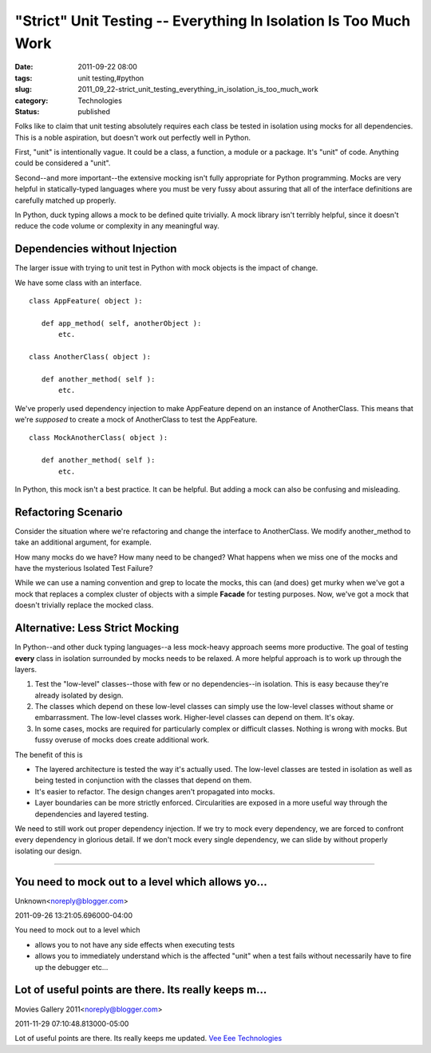 "Strict" Unit Testing -- Everything In Isolation Is Too Much Work
=================================================================

:date: 2011-09-22 08:00
:tags: unit testing,#python
:slug: 2011_09_22-strict_unit_testing_everything_in_isolation_is_too_much_work
:category: Technologies
:status: published

Folks like to claim that unit testing absolutely requires each class be
tested in isolation using mocks for all dependencies.  This is a noble
aspiration, but doesn't work out perfectly well in Python.

First, "unit" is intentionally vague.  It could be a class, a
function, a module or a package.  It's "unit" of code.  Anything
could be considered a "unit".

Second--and more important--the extensive mocking isn't fully
appropriate for Python programming.  Mocks are very helpful in
statically-typed languages where you must be very fussy about
assuring that all of the interface definitions are carefully matched
up properly.

In Python, duck typing allows a mock to be defined quite trivially.
A mock library isn't terribly helpful, since it doesn't reduce the
code volume or complexity in any meaningful way.

Dependencies without Injection
------------------------------

The larger issue with trying to unit test in Python with mock objects
is the impact of change.

We have some class with an interface.

::

    class AppFeature( object ):

       def app_method( self, anotherObject ):
           etc.

    class AnotherClass( object ):

       def another_method( self ):
           etc.

We've properly used dependency injection to make AppFeature depend on
an instance of AnotherClass.  This means that we're *supposed* to
create a mock of AnotherClass to test the AppFeature.

::

    class MockAnotherClass( object ):

       def another_method( self ):
           etc.

In Python, this mock isn't a best practice.  It can be helpful.  But
adding a mock can also be confusing and misleading.

Refactoring Scenario
--------------------

Consider the situation where we're refactoring and change the
interface to AnotherClass.  We modify another_method to take an
additional argument, for example.

How many mocks do we have?  How many need to be changed?  What
happens when we miss one of the mocks and have the mysterious
Isolated Test Failure?

While we can use a naming convention and grep to locate the mocks,
this can (and does) get murky when we've got a mock that replaces a
complex cluster of objects with a simple **Facade** for testing
purposes.  Now, we've got a mock that doesn't trivially replace the
mocked class.

Alternative: Less Strict Mocking
--------------------------------

In Python--and other duck typing languages--a less mock-heavy
approach seems more productive.  The goal of testing **every** class
in isolation surrounded by mocks needs to be relaxed.  A more helpful
approach is to work up through the layers.

#.  Test the "low-level" classes--those with few or no
    dependencies--in isolation.  This is easy because they're already
    isolated by design.

#.  The classes which depend on these low-level classes can simply use
    the low-level classes without shame or embarrassment.  The
    low-level classes work.  Higher-level classes can depend on them.
    It's okay.

#.  In some cases, mocks are required for particularly complex or
    difficult classes.  Nothing is wrong with mocks.  But fussy
    overuse of mocks does create additional work.

The benefit of this is

-   The layered architecture is tested the way it's actually used.
    The low-level classes are tested in isolation as well as being
    tested in conjunction with the classes that depend on them.

-   It's easier to refactor.  The design changes aren't propagated
    into mocks.

-   Layer boundaries can be more strictly enforced.  Circularities are
    exposed in a more useful way through the dependencies and layered
    testing.

We need to still work out proper dependency injection.  If we try
to mock every dependency, we are forced to confront every
dependency in glorious detail.  If we don't mock every single
dependency, we can slide by without properly isolating our design.



-----

You need to mock out to a level which allows yo...
-----------------------------------------------------

Unknown<noreply@blogger.com>

2011-09-26 13:21:05.696000-04:00

You need to mock out to a level which

- allows you to not have any side effects when executing tests

- allows you to immediately understand which is the affected "unit" when a test fails without necessarily have to fire up the debugger etc...


Lot of useful points are there. Its really keeps m...
-----------------------------------------------------

Movies Gallery 2011<noreply@blogger.com>

2011-11-29 07:10:48.813000-05:00

Lot of useful points are there. Its really keeps me updated.
`Vee Eee
Technologies <http://in.linkedin.com/pub/vee-eee-technologies/15/a00/b79>`__





